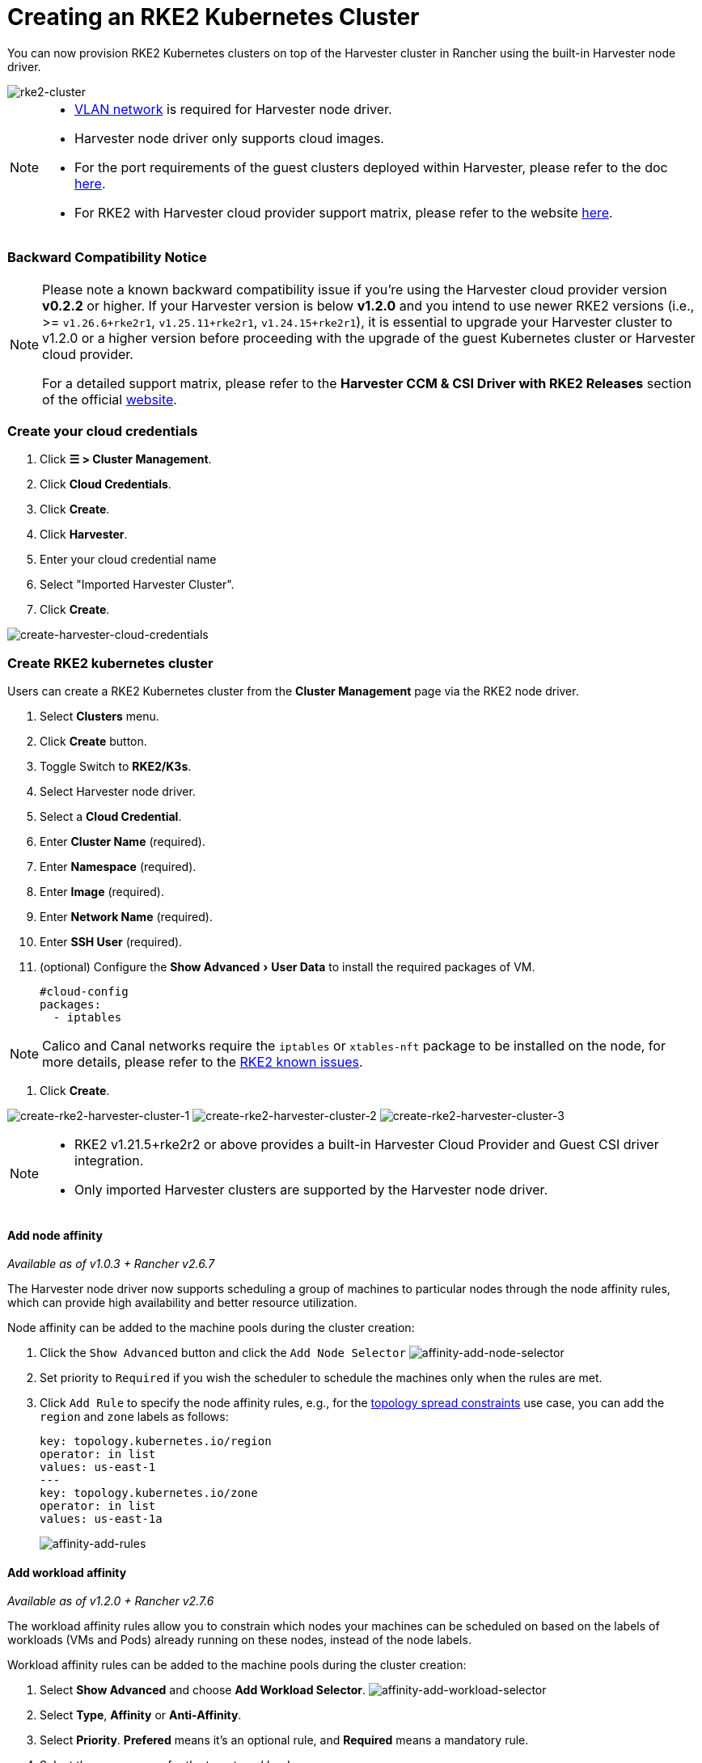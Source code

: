 = Creating an RKE2 Kubernetes Cluster
:experimental:
:sidebar_label: Creating an RKE2 Kubernetes Cluster
:sidebar_position: 3

You can now provision RKE2 Kubernetes clusters on top of the Harvester cluster in Rancher using the built-in Harvester node driver.

image::/img/v1.2/rancher/rke2-k3s-node-driver.png[rke2-cluster]

[NOTE]
====

* link:../../networking/harvester-network.adoc#vlan-network[VLAN network] is required for Harvester node driver.
* Harvester node driver only supports cloud images.
* For the port requirements of the guest clusters deployed within Harvester, please refer to the doc link:../../install/requirements.adoc#port-requirements-for-k3s-or-rkerke2-clusters[here].
* For RKE2 with Harvester cloud provider support matrix, please refer to the website https://www.suse.com/suse-harvester/support-matrix/all-supported-versions/[here].
====


=== Backward Compatibility Notice

[NOTE]
====

Please note a known backward compatibility issue if you're using the Harvester cloud provider version *v0.2.2* or higher.  If your Harvester version is below *v1.2.0* and you intend to use newer RKE2 versions (i.e., >= `v1.26.6+rke2r1`, `v1.25.11+rke2r1`, `v1.24.15+rke2r1`), it is essential to upgrade your Harvester cluster to v1.2.0 or a higher version before proceeding with the upgrade of the guest Kubernetes cluster or Harvester cloud provider.

For a detailed support matrix, please refer to the *Harvester CCM & CSI Driver with RKE2 Releases* section of the official https://www.suse.com/suse-harvester/support-matrix/all-supported-versions/[website].
====


=== Create your cloud credentials

. Click *☰ > Cluster Management*.
. Click *Cloud Credentials*.
. Click *Create*.
. Click *Harvester*.
. Enter your cloud credential name
. Select "Imported Harvester Cluster".
. Click *Create*.

image::/img/v1.2/rancher/create-cloud-credentials.png[create-harvester-cloud-credentials]

=== Create RKE2 kubernetes cluster

Users can create a RKE2 Kubernetes cluster from the *Cluster Management* page via the RKE2 node driver.

. Select *Clusters* menu.
. Click *Create* button.
. Toggle Switch to *RKE2/K3s*.
. Select Harvester node driver.
. Select a *Cloud Credential*.
. Enter *Cluster Name* (required).
. Enter *Namespace* (required).
. Enter *Image* (required).
. Enter *Network Name* (required).
. Enter *SSH User* (required).
. (optional) Configure the menu:Show Advanced[User Data] to install the required packages of VM.
+
[,yaml]
----
#cloud-config
packages:
  - iptables
----

[NOTE]
====

Calico and Canal networks require the `iptables` or `xtables-nft` package to be installed on the node, for more details, please refer to the https://docs.rke2.io/known_issues#canal-and-ip-exhaustion[RKE2 known issues].
====


. Click *Create*.

image:/img/v1.2/rancher/create-rke2-harvester-cluster-1.png[create-rke2-harvester-cluster-1]
image:/img/v1.2/rancher/create-rke2-harvester-cluster-2.png[create-rke2-harvester-cluster-2]
image:/img/v1.2/rancher/create-rke2-harvester-cluster-3.png[create-rke2-harvester-cluster-3]

[NOTE]
====

* RKE2 v1.21.5+rke2r2 or above provides a built-in Harvester Cloud Provider and Guest CSI driver integration.
* Only imported Harvester clusters are supported by the Harvester node driver.
====


==== Add node affinity

_Available as of v1.0.3 + Rancher v2.6.7_

The Harvester node driver now supports scheduling a group of machines to particular nodes through the node affinity rules, which can provide high availability and better resource utilization.

Node affinity can be added to the machine pools during the cluster creation:

. Click the `Show Advanced` button and click the `Add Node Selector`
image:/img/v1.2/rancher/affinity-rke2-add-node-selector.png[affinity-add-node-selector]
. Set priority to `Required` if you wish the scheduler to schedule the machines only when the rules are met.
. Click `Add Rule` to specify the node affinity rules, e.g., for the link:./node-driver.adoc#topology-spread-constraints[topology spread constraints] use case, you can add the `region` and `zone` labels as follows:
+
[,yaml]
----
key: topology.kubernetes.io/region
operator: in list
values: us-east-1
---
key: topology.kubernetes.io/zone
operator: in list
values: us-east-1a
----
+
image::/img/v1.2/rancher/affinity-rke2-add-rules.png[affinity-add-rules]

==== Add workload affinity

_Available as of v1.2.0 + Rancher v2.7.6_

The workload affinity rules allow you to constrain which nodes your machines can be scheduled on based on the labels of workloads (VMs and Pods) already running on these nodes, instead of the node labels.

Workload affinity rules can be added to the machine pools during the cluster creation:

. Select *Show Advanced* and choose *Add Workload Selector*.
image:/img/v1.2/rancher/affinity-rke2-add-workload-selector.png[affinity-add-workload-selector]
. Select *Type*, *Affinity* or *Anti-Affinity*.
. Select *Priority*. *Prefered* means it's an optional rule, and *Required* means a mandatory rule.
. Select the namespaces for the target workloads.
. Select *Add Rule* to specify the workload affinity rules.
. Set *Topology Key* to specify the label key that divides Harvester hosts into different topologies.

See the https://kubernetes.io/docs/concepts/scheduling-eviction/assign-pod-node/#inter-pod-affinity-and-anti-affinity[Kubernetes Pod Affinity and Anti-Affinity Documentation] for more details.

=== Update RKE2 Kubernetes cluster

The fields highlighted below of the RKE2 machine pool represent the Harvester VM configurations. Any modifications to these fields will trigger node reprovisioning.

image::/img/v1.2/rancher/rke2-harvester-fields.png[rke2-harvester-fields]

=== Using Harvester RKE2 node driver in air gapped environment

RKE2 provisioning relies on the `qemu-guest-agent` package to get the IP of the virtual machine.

Calico and Canal require the `iptables` or `xtables-nft` package to be installed on the node.

However, it may not be feasible to install packages in an air gapped environment.

You can address the installation constraints with the following options:

* Option 1. Use a VM image preconfigured with required packages (e.g., `iptables`, `qemu-guest-agent`).
* Option 2. Go to *Show Advanced* > *User Data* to allow VMs to install the required packages via an HTTP(S) proxy.

Example user data in Harvester node template:

----
#cloud-config
apt:
  http_proxy: http://192.168.0.1:3128
  https_proxy: http://192.168.0.1:3128
----
